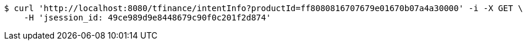 [source,bash]
----
$ curl 'http://localhost:8080/tfinance/intentInfo?productId=ff8080816707679e01670b07a4a30000' -i -X GET \
    -H 'jsession_id: 49ce989d9e8448679c90f0c201f2d874'
----